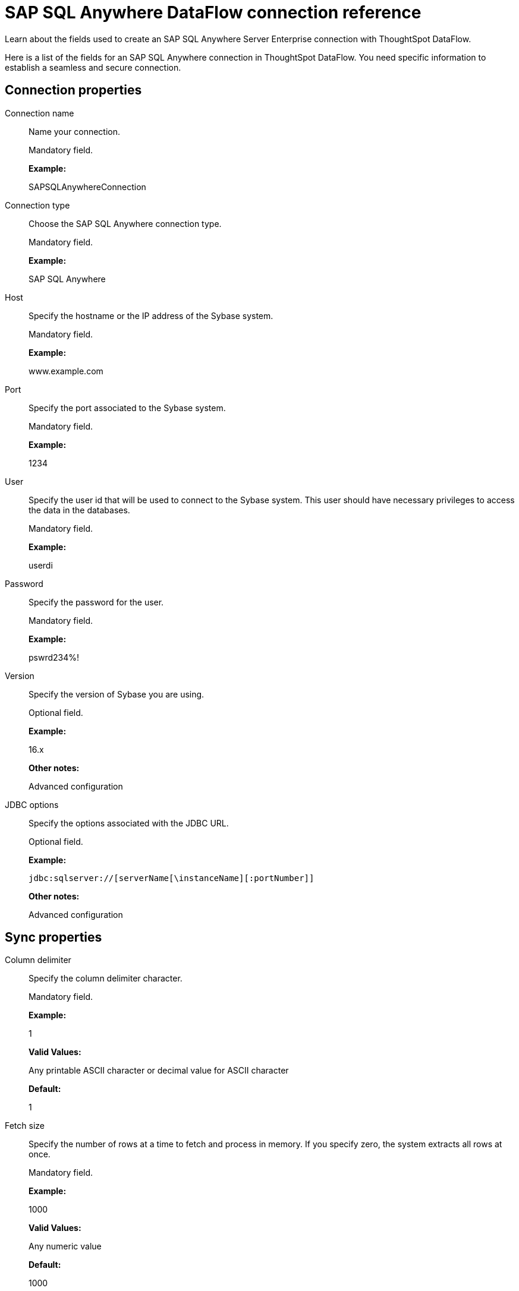 = SAP SQL Anywhere DataFlow connection reference
:last_updated: 07/7/2020

Learn about the fields used to create an SAP SQL Anywhere Server Enterprise connection with ThoughtSpot DataFlow.

Here is a list of the fields for an SAP SQL Anywhere connection in ThoughtSpot DataFlow.
You need specific information to establish a seamless and secure connection.

[#connection-properties]
== Connection properties

[#dataflow-sap-sql-anywhere-conn-connection-name]
Connection name:: Name your connection.
+
Mandatory field.
+
*Example:*
+
SAPSQLAnywhereConnection

[#dataflow-sap-sql-anywhere-conn-connection-type]
Connection type:: Choose the SAP SQL Anywhere connection type.
+
Mandatory field.
+
*Example:*
+
SAP SQL Anywhere

[#dataflow-sap-sql-anywhere-conn-host]
Host:: Specify the hostname or the IP address of the Sybase system.
+
Mandatory field.
+
*Example:*
+
www.example.com

[#dataflow-sap-sql-anywhere-conn-port]
Port:: Specify the port associated to the Sybase system.
+
Mandatory field.
+
*Example:*
+
1234

[#dataflow-sap-sql-anywhere-conn-user]
User:: Specify the user id that will be used to connect to the Sybase system. This user should have necessary privileges to access the data in the databases.
+
Mandatory field.
+
*Example:*
+
userdi

[#dataflow-sap-sql-anywhere-conn-password]
Password:: Specify the password for the user.
+
Mandatory field.
+
*Example:*
+
pswrd234%!

[#dataflow-sap-sql-anywhere-conn-version]
Version:: Specify the version of Sybase you are using.
+
Optional field.
+
*Example:*
+
16.x
+
*Other notes:*
+
Advanced configuration

[#dataflow-sap-sql-anywhere-conn-jdbc-options]
JDBC options:: Specify the options associated with the JDBC URL.
+
Optional field.
+
*Example:*
+
`jdbc:sqlserver://[serverName[\instanceName][:portNumber]]`
+
*Other notes:*
+
Advanced configuration

[#sync-properties]
== Sync properties

[#dataflow-sap-sql-anywhere-sync-column-delimiter]
Column delimiter:: Specify the column delimiter character.
+
Mandatory field.
+
*Example:*
+
1
+
*Valid Values:*
+
Any printable ASCII character or decimal value for ASCII character
+
*Default:*
+
1

[#dataflow-sap-sql-anywhere-sync-fetch-size]
Fetch size:: Specify the number of rows at a time to fetch and process in memory. If you specify zero, the system extracts all rows at once.
+
Mandatory field.
+
*Example:*
+
1000
+
*Valid Values:*
+
Any numeric value
+
*Default:*
+
1000

[#dataflow-sap-sql-anywhere-sync-enclosing-character]
Enclosing character:: Specify if the text columns in the source data needs to be enclosed in quotes.
+
Optional field.
+
*Example:*
+
DOUBLE
+
*Valid Values:*
+
+
SINGLE, DOUBLE
+
*Default:*
+
DOUBLE

[#dataflow-sap-sql-anywhere-sync-escape-character]
Escape character:: Specify the escape character if using a text qualifier in the source data.
+
Optional field.
+
*Example:*
+
\"
+
*Valid Values:*
+
Any ASCII character
+
*Default:*
+
\"

[#dataflow-sap-sql-anywhere-sync-ts-load-options]
TS load options:: Specifies the parameters passed with the `tsload` command, in addition to the commands already included by the application. The format for these parameters is:
+
`--<param_1_name> <optional_param_1_value>`
+
`--<param_2_name> <optional_param_2_value>`
+
Optional field.
+
*Example:*
+
--max_ignored_rows 0
+
*Valid Values:*
+
--user "dbuser" --password "$DIWD" --target_database "ditest" --target_schema "falcon_schema"
+
*Default:*
+
--max_ignored_rows 0

'''
> **Related information**
>
> * xref:dataflow-sap-sql-anywhere-add.adoc[Add a connection]
> * xref:dataflow-sap-sql-anywhere-sync.adoc[Sync data]
